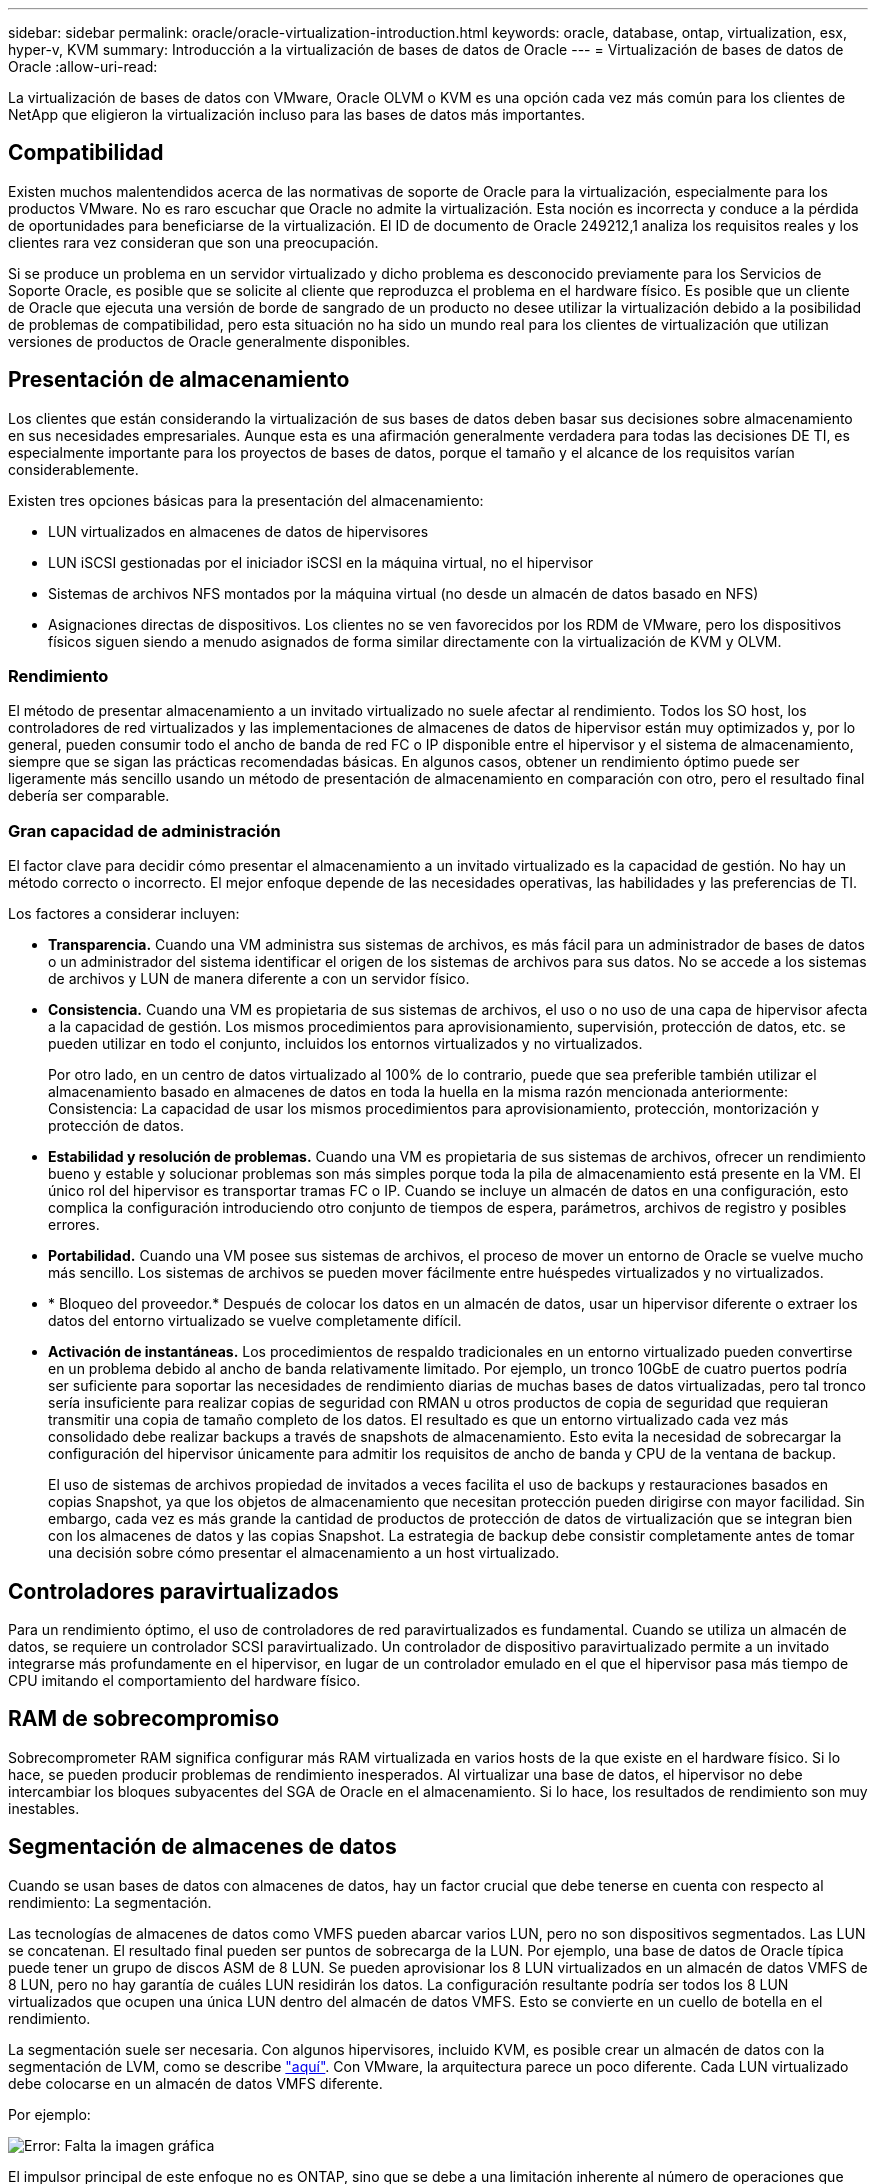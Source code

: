 ---
sidebar: sidebar 
permalink: oracle/oracle-virtualization-introduction.html 
keywords: oracle, database, ontap, virtualization, esx, hyper-v, KVM 
summary: Introducción a la virtualización de bases de datos de Oracle 
---
= Virtualización de bases de datos de Oracle
:allow-uri-read: 


[role="lead"]
La virtualización de bases de datos con VMware, Oracle OLVM o KVM es una opción cada vez más común para los clientes de NetApp que eligieron la virtualización incluso para las bases de datos más importantes.



== Compatibilidad

Existen muchos malentendidos acerca de las normativas de soporte de Oracle para la virtualización, especialmente para los productos VMware. No es raro escuchar que Oracle no admite la virtualización. Esta noción es incorrecta y conduce a la pérdida de oportunidades para beneficiarse de la virtualización. El ID de documento de Oracle 249212,1 analiza los requisitos reales y los clientes rara vez consideran que son una preocupación.

Si se produce un problema en un servidor virtualizado y dicho problema es desconocido previamente para los Servicios de Soporte Oracle, es posible que se solicite al cliente que reproduzca el problema en el hardware físico. Es posible que un cliente de Oracle que ejecuta una versión de borde de sangrado de un producto no desee utilizar la virtualización debido a la posibilidad de problemas de compatibilidad, pero esta situación no ha sido un mundo real para los clientes de virtualización que utilizan versiones de productos de Oracle generalmente disponibles.



== Presentación de almacenamiento

Los clientes que están considerando la virtualización de sus bases de datos deben basar sus decisiones sobre almacenamiento en sus necesidades empresariales. Aunque esta es una afirmación generalmente verdadera para todas las decisiones DE TI, es especialmente importante para los proyectos de bases de datos, porque el tamaño y el alcance de los requisitos varían considerablemente.

Existen tres opciones básicas para la presentación del almacenamiento:

* LUN virtualizados en almacenes de datos de hipervisores
* LUN iSCSI gestionadas por el iniciador iSCSI en la máquina virtual, no el hipervisor
* Sistemas de archivos NFS montados por la máquina virtual (no desde un almacén de datos basado en NFS)
* Asignaciones directas de dispositivos. Los clientes no se ven favorecidos por los RDM de VMware, pero los dispositivos físicos siguen siendo a menudo asignados de forma similar directamente con la virtualización de KVM y OLVM.




=== Rendimiento

El método de presentar almacenamiento a un invitado virtualizado no suele afectar al rendimiento. Todos los SO host, los controladores de red virtualizados y las implementaciones de almacenes de datos de hipervisor están muy optimizados y, por lo general, pueden consumir todo el ancho de banda de red FC o IP disponible entre el hipervisor y el sistema de almacenamiento, siempre que se sigan las prácticas recomendadas básicas. En algunos casos, obtener un rendimiento óptimo puede ser ligeramente más sencillo usando un método de presentación de almacenamiento en comparación con otro, pero el resultado final debería ser comparable.



=== Gran capacidad de administración

El factor clave para decidir cómo presentar el almacenamiento a un invitado virtualizado es la capacidad de gestión. No hay un método correcto o incorrecto. El mejor enfoque depende de las necesidades operativas, las habilidades y las preferencias de TI.

Los factores a considerar incluyen:

* *Transparencia.* Cuando una VM administra sus sistemas de archivos, es más fácil para un administrador de bases de datos o un administrador del sistema identificar el origen de los sistemas de archivos para sus datos. No se accede a los sistemas de archivos y LUN de manera diferente a con un servidor físico.
* *Consistencia.* Cuando una VM es propietaria de sus sistemas de archivos, el uso o no uso de una capa de hipervisor afecta a la capacidad de gestión. Los mismos procedimientos para aprovisionamiento, supervisión, protección de datos, etc. se pueden utilizar en todo el conjunto, incluidos los entornos virtualizados y no virtualizados.
+
Por otro lado, en un centro de datos virtualizado al 100% de lo contrario, puede que sea preferible también utilizar el almacenamiento basado en almacenes de datos en toda la huella en la misma razón mencionada anteriormente: Consistencia: La capacidad de usar los mismos procedimientos para aprovisionamiento, protección, montorización y protección de datos.

* *Estabilidad y resolución de problemas.* Cuando una VM es propietaria de sus sistemas de archivos, ofrecer un rendimiento bueno y estable y solucionar problemas son más simples porque toda la pila de almacenamiento está presente en la VM. El único rol del hipervisor es transportar tramas FC o IP. Cuando se incluye un almacén de datos en una configuración, esto complica la configuración introduciendo otro conjunto de tiempos de espera, parámetros, archivos de registro y posibles errores.
* *Portabilidad.* Cuando una VM posee sus sistemas de archivos, el proceso de mover un entorno de Oracle se vuelve mucho más sencillo. Los sistemas de archivos se pueden mover fácilmente entre huéspedes virtualizados y no virtualizados.
* * Bloqueo del proveedor.* Después de colocar los datos en un almacén de datos, usar un hipervisor diferente o extraer los datos del entorno virtualizado se vuelve completamente difícil.
* *Activación de instantáneas.* Los procedimientos de respaldo tradicionales en un entorno virtualizado pueden convertirse en un problema debido al ancho de banda relativamente limitado. Por ejemplo, un tronco 10GbE de cuatro puertos podría ser suficiente para soportar las necesidades de rendimiento diarias de muchas bases de datos virtualizadas, pero tal tronco sería insuficiente para realizar copias de seguridad con RMAN u otros productos de copia de seguridad que requieran transmitir una copia de tamaño completo de los datos. El resultado es que un entorno virtualizado cada vez más consolidado debe realizar backups a través de snapshots de almacenamiento. Esto evita la necesidad de sobrecargar la configuración del hipervisor únicamente para admitir los requisitos de ancho de banda y CPU de la ventana de backup.
+
El uso de sistemas de archivos propiedad de invitados a veces facilita el uso de backups y restauraciones basados en copias Snapshot, ya que los objetos de almacenamiento que necesitan protección pueden dirigirse con mayor facilidad. Sin embargo, cada vez es más grande la cantidad de productos de protección de datos de virtualización que se integran bien con los almacenes de datos y las copias Snapshot. La estrategia de backup debe consistir completamente antes de tomar una decisión sobre cómo presentar el almacenamiento a un host virtualizado.





== Controladores paravirtualizados

Para un rendimiento óptimo, el uso de controladores de red paravirtualizados es fundamental. Cuando se utiliza un almacén de datos, se requiere un controlador SCSI paravirtualizado. Un controlador de dispositivo paravirtualizado permite a un invitado integrarse más profundamente en el hipervisor, en lugar de un controlador emulado en el que el hipervisor pasa más tiempo de CPU imitando el comportamiento del hardware físico.



== RAM de sobrecompromiso

Sobrecomprometer RAM significa configurar más RAM virtualizada en varios hosts de la que existe en el hardware físico. Si lo hace, se pueden producir problemas de rendimiento inesperados. Al virtualizar una base de datos, el hipervisor no debe intercambiar los bloques subyacentes del SGA de Oracle en el almacenamiento. Si lo hace, los resultados de rendimiento son muy inestables.



== Segmentación de almacenes de datos

Cuando se usan bases de datos con almacenes de datos, hay un factor crucial que debe tenerse en cuenta con respecto al rendimiento: La segmentación.

Las tecnologías de almacenes de datos como VMFS pueden abarcar varios LUN, pero no son dispositivos segmentados. Las LUN se concatenan. El resultado final pueden ser puntos de sobrecarga de la LUN. Por ejemplo, una base de datos de Oracle típica puede tener un grupo de discos ASM de 8 LUN. Se pueden aprovisionar los 8 LUN virtualizados en un almacén de datos VMFS de 8 LUN, pero no hay garantía de cuáles LUN residirán los datos. La configuración resultante podría ser todos los 8 LUN virtualizados que ocupen una única LUN dentro del almacén de datos VMFS. Esto se convierte en un cuello de botella en el rendimiento.

La segmentación suele ser necesaria. Con algunos hipervisores, incluido KVM, es posible crear un almacén de datos con la segmentación de LVM, como se describe link:oracle-storage-san-config-lvm-striping.html["aquí"]. Con VMware, la arquitectura parece un poco diferente. Cada LUN virtualizado debe colocarse en un almacén de datos VMFS diferente.

Por ejemplo:

image:vmfs-striping.png["Error: Falta la imagen gráfica"]

El impulsor principal de este enfoque no es ONTAP, sino que se debe a una limitación inherente al número de operaciones que una sola máquina virtual o LUN de hipervisor puede prestar servicio en paralelo. Por lo general, una sola LUN de ONTAP puede admitir muchas más IOPS de las que puede solicitar un host. El límite de rendimiento de una LUN es casi universal debido al SO del host. Como resultado, la mayoría de las bases de datos necesitan entre 4 y 8 LUN para satisfacer sus necesidades de rendimiento.

Las arquitecturas de VMware deben planificar sus arquitecturas con cuidado para asegurarse de que no se encuentren los máximos de almacén de datos o ruta de LUN con este enfoque. Además, no es necesario disponer de un conjunto único de almacenes de datos VMFS para cada base de datos. La principal necesidad es asegurarse de que cada host tenga un conjunto limpio de 4-8 rutas de I/O desde las LUN virtualizadas hasta las LUN de back-end del sistema de almacenamiento propiamente dicho. En raras ocasiones, incluso más almacenes de datos pueden ser útiles para las demandas de rendimiento realmente extremas, pero 4-8 LUN suelen ser suficientes para el 95% de todas las bases de datos. Un solo volumen ONTAP que contiene 8 LUN puede admitir hasta 250.000 IOPS de bloques de Oracle aleatorias con una configuración típica de SO/ONTAP/red.
